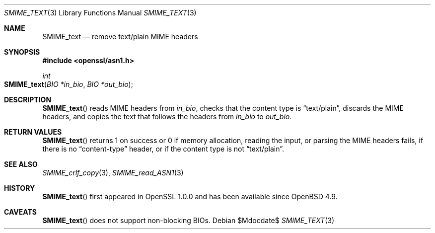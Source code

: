 .\" $OpenBSD$
.\"
.\" Copyright (c) 2021 Ingo Schwarze <schwarze@openbsd.org>
.\"
.\" Permission to use, copy, modify, and distribute this software for any
.\" purpose with or without fee is hereby granted, provided that the above
.\" copyright notice and this permission notice appear in all copies.
.\"
.\" THE SOFTWARE IS PROVIDED "AS IS" AND THE AUTHOR DISCLAIMS ALL WARRANTIES
.\" WITH REGARD TO THIS SOFTWARE INCLUDING ALL IMPLIED WARRANTIES OF
.\" MERCHANTABILITY AND FITNESS. IN NO EVENT SHALL THE AUTHOR BE LIABLE FOR
.\" ANY SPECIAL, DIRECT, INDIRECT, OR CONSEQUENTIAL DAMAGES OR ANY DAMAGES
.\" WHATSOEVER RESULTING FROM LOSS OF USE, DATA OR PROFITS, WHETHER IN AN
.\" ACTION OF CONTRACT, NEGLIGENCE OR OTHER TORTIOUS ACTION, ARISING OUT OF
.\" OR IN CONNECTION WITH THE USE OR PERFORMANCE OF THIS SOFTWARE.
.\"
.Dd $Mdocdate$
.Dt SMIME_TEXT 3
.Os
.Sh NAME
.Nm SMIME_text
.Nd remove text/plain MIME headers
.Sh SYNOPSIS
.In openssl/asn1.h
.Ft int
.Fo SMIME_text
.Fa "BIO *in_bio"
.Fa "BIO *out_bio"
.Fc
.Sh DESCRIPTION
.Fn SMIME_text
reads MIME headers from
.Fa in_bio ,
checks that the content type is
.Dq text/plain ,
discards the MIME headers,
and copies the text that follows the headers from
.Fa in_bio
to
.Fa out_bio .
.Sh RETURN VALUES
.Fn SMIME_text
returns 1 on success or 0 if memory allocation, reading the input,
or parsing the MIME headers fails, if there is no
.Dq content-type
header, or if the content type is not
.Dq text/plain .
.Sh SEE ALSO
.Xr SMIME_crlf_copy 3 ,
.Xr SMIME_read_ASN1 3
.Sh HISTORY
.Fn SMIME_text
first appeared in OpenSSL 1.0.0 and has been available since
.Ox 4.9 .
.Sh CAVEATS
.Fn SMIME_text
does not support non-blocking BIOs.
